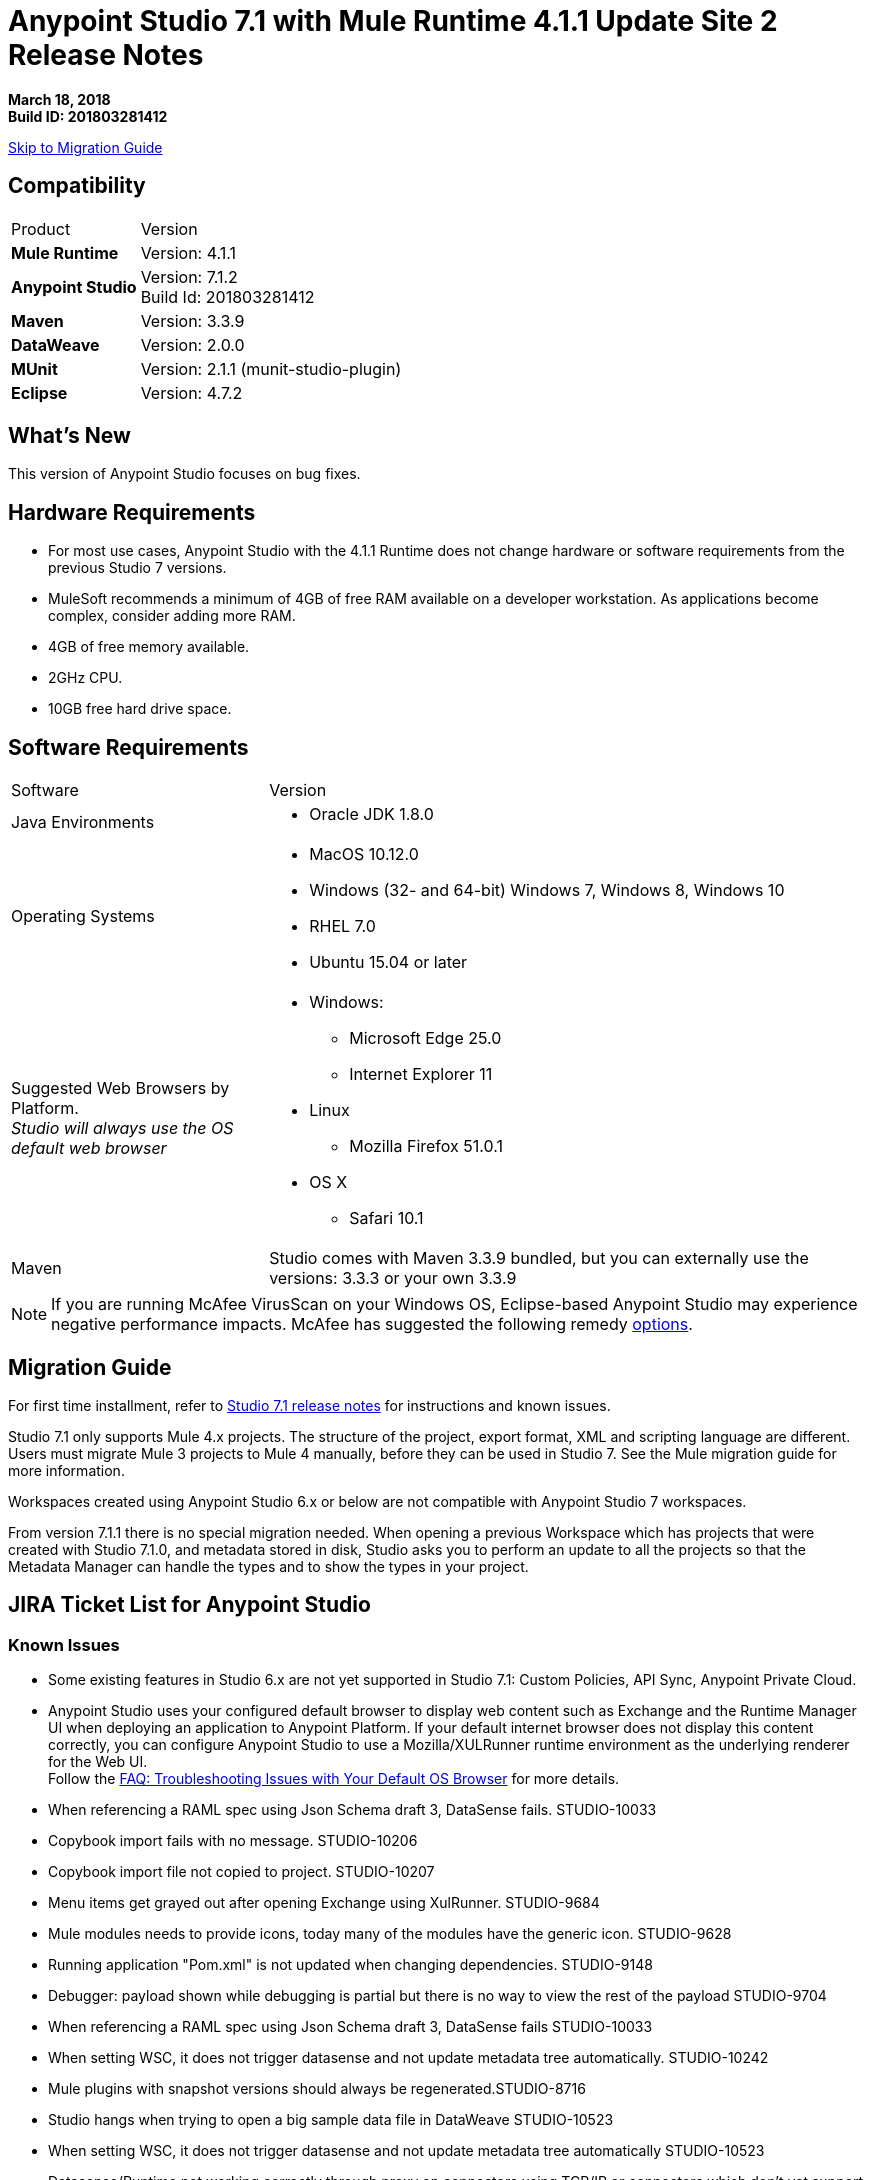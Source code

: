 = Anypoint Studio 7.1 with Mule Runtime 4.1.1 Update Site 2 Release Notes

*March 18, 2018* +
*Build ID: 201803281412*

xref:migration[Skip to Migration Guide]

== Compatibility

[cols="30a,70a"]
|===
| Product | Version
| *Mule Runtime*
| Version: 4.1.1

|*Anypoint Studio*
|Version: 7.1.2 +
Build Id: 201803281412

|*Maven*
|Version: 3.3.9

|*DataWeave* +
|Version: 2.0.0

|*MUnit* +
|Version: 2.1.1 (munit-studio-plugin)

|*Eclipse* +
|Version: 4.7.2

|===


== What's New

This version of Anypoint Studio focuses on bug fixes.


== Hardware Requirements

* For most use cases, Anypoint Studio with the 4.1.1 Runtime does not change hardware or software requirements from the previous Studio 7  versions.
* MuleSoft recommends a minimum of 4GB of free RAM available on a developer workstation. As applications become complex, consider adding more RAM.

* 4GB of free memory available.
* 2GHz CPU.
* 10GB free hard drive space.

== Software Requirements

[cols="30a,70a"]
|===
| Software | Version
|Java Environments
| * Oracle JDK 1.8.0
|Operating Systems |* MacOS 10.12.0 +
* Windows (32- and 64-bit) Windows 7, Windows 8, Windows 10 +
* RHEL 7.0 +
* Ubuntu 15.04 or later
|Suggested Web Browsers by Platform. +
_Studio will always use the OS default web browser_ | * Windows: +
** Microsoft Edge 25.0  +
** Internet Explorer 11 +
* Linux +
** Mozilla Firefox 51.0.1  +
* OS X +
** Safari 10.1
| Maven
| Studio comes with Maven 3.3.9 bundled, but you can externally use the versions: 3.3.3 or your own  3.3.9
|===

[NOTE]
--
If you are running McAfee VirusScan on your Windows OS, Eclipse-based Anypoint Studio may experience negative performance impacts. McAfee has suggested the following remedy link:https://kc.mcafee.com/corporate/index?page=content&id=KB58727[options].
--

[[migration]]
== Migration Guide

For first time installment, refer to link:/release-notes/anypoint-studio-7.1-with-4.1-runtime-release-notes[Studio 7.1 release notes] for instructions and known issues. +

Studio 7.1 only supports Mule 4.x projects. The structure of the project, export format, XML and scripting language are different. +
Users must migrate Mule 3 projects to Mule 4 manually, before they can be used in Studio 7. See the Mule migration guide for more information.

Workspaces created using Anypoint Studio 6.x or below are not compatible with Anypoint Studio 7 workspaces.

From version 7.1.1 there is no special migration needed. When opening a previous Workspace which has projects that were created with Studio 7.1.0, and metadata stored in disk, Studio asks you to perform an update to all the projects so that the Metadata Manager can handle the types and to show the types in your project.


== JIRA Ticket List for Anypoint Studio

=== Known Issues

* Some existing features in Studio 6.x are not yet supported in Studio 7.1: Custom Policies, API Sync, Anypoint Private Cloud.
* Anypoint Studio uses your configured default browser to display web content such as Exchange and the Runtime Manager UI when deploying an application to Anypoint Platform. If your default internet browser does not display this content correctly, you can configure Anypoint Studio to use a Mozilla/XULRunner runtime environment as the underlying renderer for the Web UI. +
Follow the link:/anypoint-studio/v/7.1/faq-default-browser-config[FAQ: Troubleshooting Issues with Your Default OS Browser] for more details.
* When referencing a RAML spec using Json Schema draft 3, DataSense fails. STUDIO-10033
* Copybook import fails with no message. STUDIO-10206
* Copybook import file not copied to project. STUDIO-10207
* Menu items get grayed out after opening Exchange using XulRunner. STUDIO-9684
* Mule modules needs to provide icons, today many of the modules have the generic icon. STUDIO-9628
* Running application "Pom.xml" is not updated when changing dependencies. STUDIO-9148
* Debugger: payload shown while debugging is partial but there is no way to view the rest of the payload STUDIO-9704
* When referencing a RAML spec using Json Schema draft 3, DataSense fails STUDIO-10033
* When setting WSC, it does not trigger datasense and not update metadata tree automatically. STUDIO-10242
* Mule plugins with snapshot versions should always be regenerated.STUDIO-8716
* Studio hangs when trying to open a big sample data file in DataWeave STUDIO-10523
* When setting WSC, it does not trigger datasense and not update metadata tree automatically STUDIO-10523
* Datasense/Runtime not working correctly through proxy on connectors using TCP/IP or connectors which don’t yet support it STUDIO-10377

=== Bug Fixes

* STUDIO-1074 - XML generated for subtypes list has the wrong element name
* STUDIO-10751 - Finish is never enabled when editing elements in a dialog
* STUDIO-10753 - Analytics is not working in Studio 7

=== Enhancement Requests

There are no enhancement requests closed for this release.

=== Epics

There are no epics closed for this release.

=== Tasks

There are no tasks closed for this release.


== Support

* link:http://forums.mulesoft.com/[MuleSoft’s Forum].
* link:http://www.mulesoft.com/support-login[MuleSoft’s Customer Portal].
